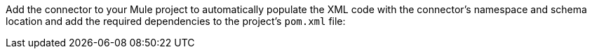 Add the connector to your Mule project to automatically populate the XML code with the connector's namespace and schema location and add the required dependencies to the project's `pom.xml` file:

